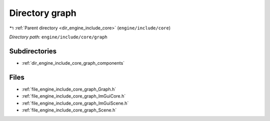 .. _dir_engine_include_core_graph:


Directory graph
===============


|exhale_lsh| :ref:`Parent directory <dir_engine_include_core>` (``engine/include/core``)

.. |exhale_lsh| unicode:: U+021B0 .. UPWARDS ARROW WITH TIP LEFTWARDS


*Directory path:* ``engine/include/core/graph``

Subdirectories
--------------

- :ref:`dir_engine_include_core_graph_components`


Files
-----

- :ref:`file_engine_include_core_graph_Graph.h`
- :ref:`file_engine_include_core_graph_ImGuiCore.h`
- :ref:`file_engine_include_core_graph_ImGuiScene.h`
- :ref:`file_engine_include_core_graph_Scene.h`


